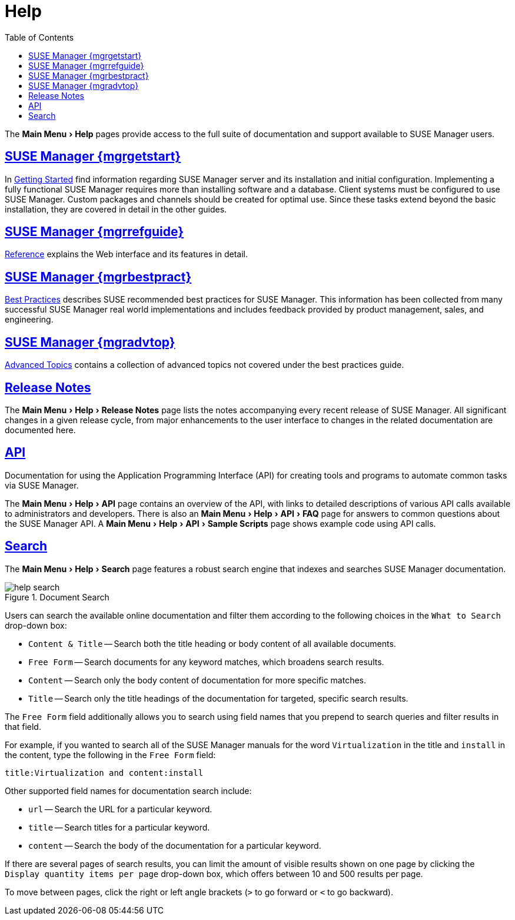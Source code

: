 [[s1-sm-help]]
= Help
ifdef::env-github,backend-html5,backend-docbook5[]
//Admonitions
:tip-caption: :bulb:
:note-caption: :information_source:
:important-caption: :heavy_exclamation_mark:
:caution-caption: :fire:
:warning-caption: :warning:
:linkattrs:
// SUSE ENTITIES FOR GITHUB
// System Architecture
:zseries: z Systems
:ppc: POWER
:ppc64le: ppc64le
:ipf : Itanium
:x86: x86
:x86_64: x86_64
// Rhel Entities
:rhel: Red Hat Enterprise Linux
:rhnminrelease6: Red Hat Enterprise Linux Server 6
:rhnminrelease7: Red Hat Enterprise Linux Server 7
// SUSE Manager Entities
:susemgr: SUSE Manager
:susemgrproxy: SUSE Manager Proxy
:productnumber: 3.2
:saltversion: 2018.3.0
:webui: WebUI
// SUSE Product Entities
:sles-version: 12
:sp-version: SP3
:jeos: JeOS
:scc: SUSE Customer Center
:sls: SUSE Linux Enterprise Server
:sle: SUSE Linux Enterprise
:slsa: SLES
:suse: SUSE
:ay: AutoYaST
endif::[]
// Asciidoctor Front Matter
:doctype: book
:sectlinks:
:toc: left
:icons: font
:experimental:
:sourcedir: .
:imagesdir: images


The menu:Main Menu[Help] pages provide access to the full suite of documentation and support available to {susemgr} users.



[[s2-sm-your-rhn-help-sat]]
== {susemgr} {mgrgetstart}

In
ifndef::env-github,backend-html5[]
<<book.suma.getting-started>>
endif::[]
ifdef::env-github,backend-html5[]
<<book_mgr_getting_started.adoc#book.suma.getting-started, Getting Started>>
endif::[]
find information regarding {susemgr} server and its installation and initial configuration.
Implementing a fully functional {susemgr} requires more than installing software and a database.
Client systems must be configured to use {susemgr}.
Custom packages and channels should be created for optimal use.
Since these tasks extend beyond the basic installation, they are covered in detail in the other guides.



[[s2-sm-your-rhn-help-rg]]
== {susemgr} {mgrrefguide}

ifndef::env-github,backend-html5[]
<<book.suma.reference.manual>>
endif::[]
ifdef::env-github,backend-html5[]
<<book_suma_reference_manual.adoc#book.suma.reference.manual, Reference>>
endif::[]
explains the Web interface and its features in detail.



[[s2-sm-your-rhn-help-bp]]
== {susemgr} {mgrbestpract}

ifndef::env-github,backend-html5[]
<<book.suma.best.practices>>
endif::[]
ifdef::env-github,backend-html5[]
<<book_mgr_best_practices.adoc#book.suma.best.practices, Best Practices>>
endif::[]
describes {suse} recommended best practices for {susemgr}.
This information has been collected from many successful {susemgr} real world implementations and includes feedback provided by product management, sales, and engineering.



[[s2-sm-your-rhn-help-at]]
== {susemgr} {mgradvtop}

ifndef::env-github,backend-html5[]
<<book.suma.advanced.topics>>
endif::[]
ifdef::env-github,backend-html5[]
<<book_suma_advanced_topics.adoc#book.suma.advanced.topics, Advanced Topics>>
endif::[]
contains a collection of advanced topics not covered under the best practices guide.



[[s2-sm-your-rhn-help-rn]]
== Release Notes

The menu:Main Menu[Help > Release Notes] page lists the notes accompanying every recent release of {susemgr}.
All significant changes in a given release cycle, from major enhancements to the user interface to changes in the related documentation are documented here.



[[s2-sm-your-rhn-help-api]]
== API

Documentation for using the Application Programming Interface (API) for creating tools and programs to automate common tasks via {susemgr}.

The menu:Main Menu[Help > API] page contains an overview of the API, with links to detailed descriptions of various API calls available to administrators and developers.
There is also an menu:Main Menu[Help > API > FAQ] page for answers to common questions about the {susemgr} API.
A menu:Main Menu[Help > API > Sample Scripts] page shows example code using API calls.



[[s2-sm-your-rhn-help-docsearch]]
== Search

The menu:Main Menu[Help >  Search] page features a robust search engine that indexes and searches {susemgr} documentation.

.Document Search

image::help_search.png[scaledwidth=80%]

Users can search the available online documentation and filter them according to the following choices in the [guimenu]``What to Search`` drop-down box:

* [guimenu]``Content & Title`` -- Search both the title heading or body content of all available documents.
* [guimenu]``Free Form`` -- Search documents for any keyword matches, which broadens search results.
* [guimenu]``Content`` -- Search only the body content of documentation for more specific matches.
* [guimenu]``Title`` -- Search only the title headings of the documentation for targeted, specific search results.

The [guimenu]``Free Form`` field additionally allows you to search using field names that you prepend to search queries and filter results in that field.

For example, if you wanted to search all of the {susemgr} manuals for the word `Virtualization` in the title and `install` in the content, type the following in the [guimenu]``Free Form`` field:

----
title:Virtualization and content:install
----

Other supported field names for documentation search include:

* `url` -- Search the URL for a particular keyword.
* `title` -- Search titles for a particular keyword.
* `content` -- Search the body of the documentation for a particular keyword.

If there are several pages of search results, you can limit the amount of visible results shown on one page by clicking the [guimenu]``Display quantity items per page`` drop-down box, which offers between 10 and 500 results per page.

To move between pages, click the right or left angle brackets ([guimenu]``>`` to go forward or [guimenu]``<`` to go backward).

ifdef::backend-docbook[]
[index]
== Index
// Generated automatically by the DocBook toolchain.
endif::backend-docbook[]
